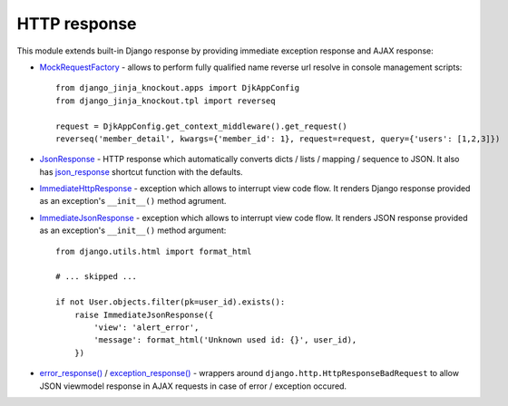 .. _error_response(): https://github.com/Dmitri-Sintsov/django-jinja-knockout/search?l=Python&q=error_response
.. _exception_response(): https://github.com/Dmitri-Sintsov/django-jinja-knockout/search?l=Python&q=exception_response
.. _ImmediateHttpResponse: https://github.com/Dmitri-Sintsov/django-jinja-knockout/search?l=Python&q=ImmediateHttpResponse
.. _ImmediateJsonResponse: https://github.com/Dmitri-Sintsov/django-jinja-knockout/search?l=Python&q=ImmediateJsonResponse
.. _json_response: https://github.com/Dmitri-Sintsov/django-jinja-knockout/search?l=Python&q=json_response
.. _JsonResponse: https://github.com/Dmitri-Sintsov/django-jinja-knockout/search?l=Python&q=JsonResponse
.. _MockRequestFactory: https://github.com/Dmitri-Sintsov/django-jinja-knockout/search?l=Python&q=MockRequestFactory

=============
HTTP response
=============

.. highlight:: python

This module extends built-in Django response by providing immediate exception response and AJAX response:

* `MockRequestFactory`_ - allows to perform fully qualified name reverse url resolve in console management scripts::

    from django_jinja_knockout.apps import DjkAppConfig
    from django_jinja_knockout.tpl import reverseq

    request = DjkAppConfig.get_context_middleware().get_request()
    reverseq('member_detail', kwargs={'member_id': 1}, request=request, query={'users': [1,2,3]})

* `JsonResponse`_ - HTTP response which automatically converts dicts / lists / mapping / sequence to JSON. It also has
  `json_response`_ shortcut function with the defaults.

* `ImmediateHttpResponse`_ - exception which allows to interrupt view code flow. It renders Django response provided as
  an exception's ``__init__()`` method agrument.

* `ImmediateJsonResponse`_ - exception which allows to interrupt view code flow. It renders JSON response provided as
  an exception's ``__init__()`` method argument::

    from django.utils.html import format_html

    # ... skipped ...

    if not User.objects.filter(pk=user_id).exists():
        raise ImmediateJsonResponse({
            'view': 'alert_error',
            'message': format_html('Unknown used id: {}', user_id),
        })

* `error_response()`_ / `exception_response()`_ - wrappers around ``django.http.HttpResponseBadRequest`` to allow JSON
  viewmodel response in AJAX requests in case of error / exception occured.
